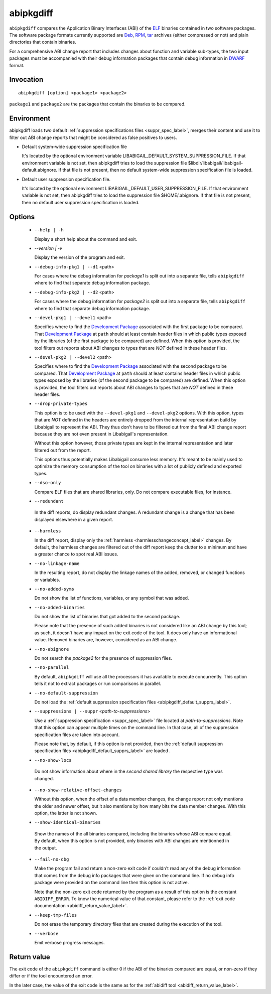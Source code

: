 .. _abipkgdiff_label:

===========
abipkgdiff
===========

``abipkgdiff`` compares the Application Binary Interfaces (ABI) of the
`ELF`_ binaries contained in two software packages.  The software
package formats currently supported are `Deb`_, `RPM`_, `tar`_
archives (either compressed or not) and plain directories that contain
binaries.

For a comprehensive ABI change report that includes changes about
function and variable sub-types, the two input packages must be
accompanied with their debug information packages that contain debug
information in `DWARF`_ format.


.. _abipkgdiff_invocation_label:

Invocation
==========

::

  abipkgdiff [option] <package1> <package2>

``package1`` and ``package2`` are the packages that contain the
binaries to be compared.


Environment
===========

.. _abipkgdiff_default_supprs_label:

abipkgdiff loads two default :ref:`suppression specifications files
<suppr_spec_label>`, merges their content and use it to filter out ABI
change reports that might be considered as false positives to users.

* Default system-wide suppression specification file

  It's located by the optional environment variable
  LIBABIGAIL_DEFAULT_SYSTEM_SUPPRESSION_FILE.  If that environment
  variable is not set, then abipkgdiff tries to load the suppression file
  $libdir/libabigail/libabigail-default.abignore.  If that file is not
  present, then no default system-wide suppression specification file
  is loaded.

* Default user suppression specification file.

  It's located by the optional environment
  LIBABIGAIL_DEFAULT_USER_SUPPRESSION_FILE.  If that environment
  variable is not set, then abipkgdiff tries to load the suppression file
  $HOME/.abignore.  If that file is not present, then no default user
  suppression specification is loaded.

.. _abipkgdiff_options_label:

Options
=======

  * ``--help | -h``

    Display a short help about the command and exit.

  * `--version | -v`

    Display the version of the program and exit.

  * ``--debug-info-pkg1 | --d1`` <path>

    For cases where the debug information for *package1* is split out
    into a separate file, tells ``abipkgdiff`` where to find that
    separate debug information package.

  * ``--debug-info-pkg2 | --d2`` <path>

    For cases where the debug information for *package2* is split out
    into a separate file, tells ``abipkgdiff`` where to find that
    separate debug information package.

  * ``--devel-pkg1 | --devel1`` <path>

    Specifies where to find the `Development Package`_ associated with
    the first package to be compared.  That `Development Package`_ at
    ``path`` should at least contain header files in which public
    types exposed by the libraries (of the first package to be
    compared) are defined.  When this option is provided, the tool
    filters out reports about ABI changes to types that are *NOT*
    defined in these header files.

  * ``--devel-pkg2 | --devel2`` <path>

    Specifies where to find the `Development Package`_ associated with
    the second package to be compared.  That `Development Package`_ at
    ``path`` should at least contains header files in which public
    types exposed by the libraries (of the second package to be
    compared) are defined.  When this option is provided, the tool
    filters out reports about ABI changes to types that are *NOT*
    defined in these header files.

  * ``--drop-private-types``

    This option is to be used with the ``--devel-pkg1`` and
    ``--devel-pkg2`` options.  With this option, types that are *NOT*
    defined in the headers are entirely dropped from the internal
    representation build by Libabigail to represent the ABI.  They
    thus don't have to be filtered out from the final ABI change
    report because they are not even present in Libabigail's
    representation.

    Without this option however, those private types are kept in the
    internal representation and later filtered out from the report.

    This options thus potentially makes Libabigail consume less
    memory.  It's meant to be mainly used to optimize the memory
    consumption of the tool on binaries with a lot of publicly defined
    and exported types.

  * ``--dso-only``

    Compare ELF files that are shared libraries, only.  Do not compare
    executable files, for instance.

  *  ``--redundant``

    In the diff reports, do display redundant changes.  A redundant
    change is a change that has been displayed elsewhere in a given
    report.

  * ``--harmless``

    In the diff report, display only the :ref:`harmless
    <harmlesschangeconcept_label>` changes.  By default, the harmless
    changes are filtered out of the diff report keep the clutter to a
    minimum and have a greater chance to spot real ABI issues.

  * ``--no-linkage-name``

    In the resulting report, do not display the linkage names of
    the added, removed, or changed functions or variables.

  * ``--no-added-syms``

    Do not show the list of functions, variables, or any symbol that
    was added.

  * ``--no-added-binaries``

    Do not show the list of binaries that got added to the second
    package.

    Please note that the presence of such added binaries is not
    considered like an ABI change by this tool; as such, it doesn't
    have any impact on the exit code of the tool.  It does only have
    an informational value.  Removed binaries are, however, considered
    as an ABI change.

  * ``--no-abignore``

    Do not search the *package2* for the presence of suppression
    files.

  * ``--no-parallel``

    By default, ``abipkgdiff`` will use all the processors it has available to
    execute concurrently.  This option tells it not to extract packages or run
    comparisons in parallel.

  * ``--no-default-suppression``

    Do not load the :ref:`default suppression specification files
    <abipkgdiff_default_supprs_label>`.

  * ``--suppressions | --suppr`` <*path-to-suppressions*>

    Use a :ref:`suppression specification <suppr_spec_label>` file
    located at *path-to-suppressions*.  Note that this option can
    appear multiple times on the command line.  In that case, all of
    the suppression specification files are taken into account.

    Please note that, by default, if this option is not provided, then
    the :ref:`default suppression specification files
    <abipkgdiff_default_supprs_label>` are loaded .

  * ``--no-show-locs``

   Do not show information about where in the *second shared library*
   the respective type was changed.

  *  ``--no-show-relative-offset-changes``

     Without this option, when the offset of a data member changes,
     the change report not only mentions the older and newer offset,
     but it also mentions by how many bits the data member changes.
     With this option, the latter is not shown.

  * ``--show-identical-binaries``

   Show the names of the all binaries compared, including the
   binaries whose ABI compare equal.  By default, when this option is
   not provided, only binaries with ABI changes are mentionned in the
   output.

  * ``--fail-no-dbg``

    Make the program fail and return a non-zero exit code if couldn't
    read any of the debug information that comes from the debug info
    packages that were given on the command line.  If no debug info
    package were provided on the command line then this option is not
    active.

    Note that the non-zero exit code returned by the program as a
    result of this option is the constant ``ABIDIFF_ERROR``.  To know
    the numerical value of that constant, please refer to the
    :ref:`exit code documentation <abidiff_return_value_label>`.

  * ``--keep-tmp-files``

    Do not erase the temporary directory files that are created during
    the execution of the tool.

  * ``--verbose``

    Emit verbose progress messages.

.. _abipkgdiff_return_value_label:

Return value
============

The exit code of the ``abipkgdiff`` command is either 0 if the ABI of
the binaries compared are equal, or non-zero if they differ or if the
tool encountered an error.

In the later case, the value of the exit code is the same as for the
:ref:`abidiff tool <abidiff_return_value_label>`.


.. _ELF: http://en.wikipedia.org/wiki/Executable_and_Linkable_Format
.. _RPM: https://en.wikipedia.org/wiki/RPM_Package_Manager
.. _Deb: https://en.wikipedia.org/wiki/Deb_%28file_format%29
.. _tar: https://en.wikipedia.org/wiki/Tar_%28computing%29
.. _DWARF: http://www.dwarfstd.org
.. _Development Package: https://fedoraproject.org/wiki/Packaging:Guidelines?rd=Packaging/Guidelines#Devel_Packages
